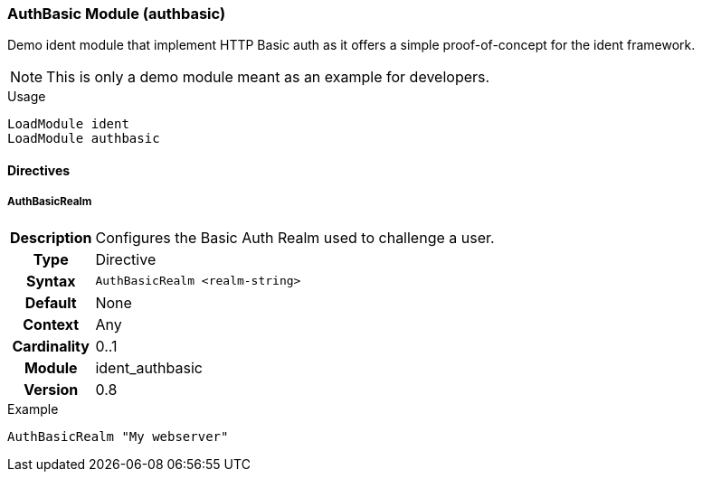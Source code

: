 [[module.authbasic]]
=== AuthBasic Module (authbasic)

Demo ident module that implement HTTP Basic auth as it offers a simple proof-of-concept for the ident framework.

NOTE: This is only a demo module meant as an example for developers.

.Usage
----
LoadModule ident
LoadModule authbasic
----

==== Directives

[[directive.AuthBasicRealm]]
===== AuthBasicRealm
[cols=">h,<9"]
|===============================================================================
|Description|Configures the Basic Auth Realm used to challenge a user.
|		Type|Directive
|     Syntax|`AuthBasicRealm <realm-string>`
|    Default|None
|    Context|Any
|Cardinality|0..1
|     Module|ident_authbasic
|    Version|0.8
|===============================================================================

.Example
----
AuthBasicRealm "My webserver"
----
